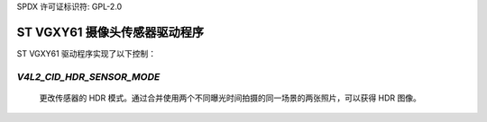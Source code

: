 SPDX 许可证标识符: GPL-2.0

ST VGXY61 摄像头传感器驱动程序
================================

ST VGXY61 驱动程序实现了以下控制：

`V4L2_CID_HDR_SENSOR_MODE`
-------------------------------
    更改传感器的 HDR 模式。通过合并使用两个不同曝光时间拍摄的同一场景的两张照片，可以获得 HDR 图像。
.. flat-table::
    :header-rows:  0
    :stub-columns: 0
    :widths:       1 4

    * - HDR 线性化
      - 合并输出长曝光图像，直到其不饱和为止
    * - HDR 减法
      - 这涉及从长曝光帧中减去短曝光帧
    * - 无 HDR
      - 此模式用于标准动态范围（SDR）曝光
